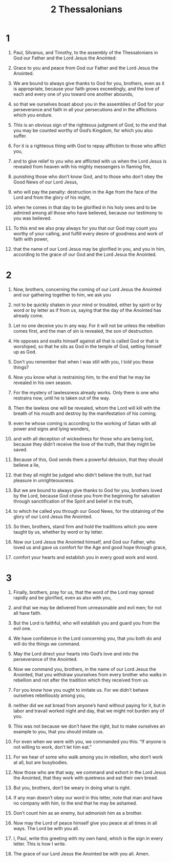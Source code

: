 #+TITLE: 2 Thessalonians 
* 1  
1. Paul, Silvanus, and Timothy, to the assembly of the Thessalonians in God our Father and the Lord Jesus the Anointed: 
2. Grace to you and peace from God our Father and the Lord Jesus the Anointed. 

3. We are bound to always give thanks to God for you, brothers, even as it is appropriate, because your faith grows exceedingly, and the love of each and every one of you toward one another abounds, 
4. so that we ourselves boast about you in the assemblies of God for your perseverance and faith in all your persecutions and in the afflictions which you endure. 
5. This is an obvious sign of the righteous judgment of God, to the end that you may be counted worthy of God’s Kingdom, for which you also suffer. 
6. For it is a righteous thing with God to repay affliction to those who afflict you, 
7. and to give relief to you who are afflicted with us when the Lord Jesus is revealed from heaven with his mighty messengers in flaming fire, 
8. punishing those who don’t know God, and to those who don’t obey the Good News of our Lord Jesus, 
9. who will pay the penalty: destruction in the Age from the face of the Lord and from the glory of his might, 
10. when he comes in that day to be glorified in his holy ones and to be admired among all those who have believed, because our testimony to you was believed. 

11. To this end we also pray always for you that our God may count you worthy of your calling, and fulfill every desire of goodness and work of faith with power, 
12. that the name of our Lord Jesus may be glorified in you, and you in him, according to the grace of our God and the Lord Jesus the Anointed. 
* 2  
1. Now, brothers, concerning the coming of our Lord Jesus the Anointed and our gathering together to him, we ask you 
2. not to be quickly shaken in your mind or troubled, either by spirit or by word or by letter as if from us, saying that the day of the Anointed has already come. 
3. Let no one deceive you in any way. For it will not be unless the rebellion comes first, and the man of sin is revealed, the son of destruction. 
4. He opposes and exalts himself against all that is called God or that is worshiped, so that he sits as God in the temple of God, setting himself up as God. 
5. Don’t you remember that when I was still with you, I told you these things? 
6. Now you know what is restraining him, to the end that he may be revealed in his own season. 
7. For the mystery of lawlessness already works. Only there is one who restrains now, until he is taken out of the way. 
8. Then the lawless one will be revealed, whom the Lord will kill with the breath of his mouth and destroy by the manifestation of his coming; 
9. even he whose coming is according to the working of Satan with all power and signs and lying wonders, 
10. and with all deception of wickedness for those who are being lost, because they didn’t receive the love of the truth, that they might be saved. 
11. Because of this, God sends them a powerful delusion, that they should believe a lie, 
12. that they all might be judged who didn’t believe the truth, but had pleasure in unrighteousness. 

13. But we are bound to always give thanks to God for you, brothers loved by the Lord, because God chose you from the beginning for salvation through sanctification of the Spirit and belief in the truth, 
14. to which he called you through our Good News, for the obtaining of the glory of our Lord Jesus the Anointed. 
15. So then, brothers, stand firm and hold the traditions which you were taught by us, whether by word or by letter. 

16. Now our Lord Jesus the Anointed himself, and God our Father, who loved us and gave us comfort for the Age and good hope through grace, 
17. comfort your hearts and establish you in every good work and word. 
* 3  
1. Finally, brothers, pray for us, that the word of the Lord may spread rapidly and be glorified, even as also with you, 
2. and that we may be delivered from unreasonable and evil men; for not all have faith. 
3. But the Lord is faithful, who will establish you and guard you from the evil one. 
4. We have confidence in the Lord concerning you, that you both do and will do the things we command. 
5. May the Lord direct your hearts into God’s love and into the perseverance of the Anointed. 

6. Now we command you, brothers, in the name of our Lord Jesus the Anointed, that you withdraw yourselves from every brother who walks in rebellion and not after the tradition which they received from us. 
7. For you know how you ought to imitate us. For we didn’t behave ourselves rebelliously among you, 
8. neither did we eat bread from anyone’s hand without paying for it, but in labor and travail worked night and day, that we might not burden any of you. 
9. This was not because we don’t have the right, but to make ourselves an example to you, that you should imitate us. 
10. For even when we were with you, we commanded you this: “If anyone is not willing to work, don’t let him eat.” 
11. For we hear of some who walk among you in rebellion, who don’t work at all, but are busybodies. 
12. Now those who are that way, we command and exhort in the Lord Jesus the Anointed, that they work with quietness and eat their own bread. 

13. But you, brothers, don’t be weary in doing what is right. 
14. If any man doesn’t obey our word in this letter, note that man and have no company with him, to the end that he may be ashamed. 
15. Don’t count him as an enemy, but admonish him as a brother. 

16. Now may the Lord of peace himself give you peace at all times in all ways. The Lord be with you all. 

17. I, Paul, write this greeting with my own hand, which is the sign in every letter. This is how I write. 
18. The grace of our Lord Jesus the Anointed be with you all. Amen. 

